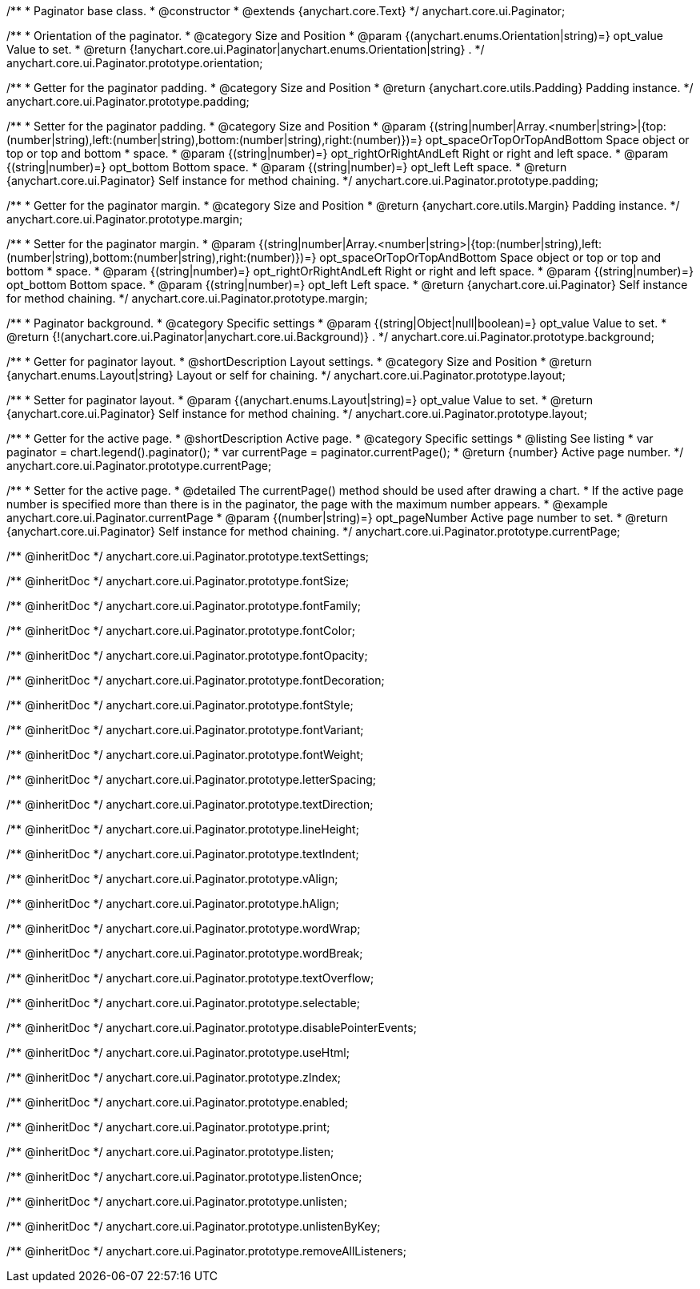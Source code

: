 /**
 * Paginator base class.
 * @constructor
 * @extends {anychart.core.Text}
 */
anychart.core.ui.Paginator;

/**
 * Orientation of the paginator.
 * @category Size and Position
 * @param {(anychart.enums.Orientation|string)=} opt_value Value to set.
 * @return {!anychart.core.ui.Paginator|anychart.enums.Orientation|string} .
 */
anychart.core.ui.Paginator.prototype.orientation;

//----------------------------------------------------------------------------------------------------------------------
//
//  anychart.core.ui.Paginator.prototype.padding
//
//----------------------------------------------------------------------------------------------------------------------

/**
 * Getter for the paginator padding.
 * @category Size and Position
 * @return {anychart.core.utils.Padding} Padding instance.
 */
anychart.core.ui.Paginator.prototype.padding;

/**
 * Setter for the paginator padding.
 * @category Size and Position
 * @param {(string|number|Array.<number|string>|{top:(number|string),left:(number|string),bottom:(number|string),right:(number)})=} opt_spaceOrTopOrTopAndBottom Space object or top or top and bottom
 *    space.
 * @param {(string|number)=} opt_rightOrRightAndLeft Right or right and left space.
 * @param {(string|number)=} opt_bottom Bottom space.
 * @param {(string|number)=} opt_left Left space.
 * @return {anychart.core.ui.Paginator} Self instance for method chaining.
 */
anychart.core.ui.Paginator.prototype.padding;

//----------------------------------------------------------------------------------------------------------------------
//
//  anychart.core.ui.Paginator.prototype.margin
//
//----------------------------------------------------------------------------------------------------------------------

/**
 * Getter for the paginator margin.
 * @category Size and Position
 * @return {anychart.core.utils.Margin} Padding instance.
 */
anychart.core.ui.Paginator.prototype.margin;

/**
 * Setter for the paginator margin.
 * @param {(string|number|Array.<number|string>|{top:(number|string),left:(number|string),bottom:(number|string),right:(number)})=} opt_spaceOrTopOrTopAndBottom Space object or top or top and bottom
 *    space.
 * @param {(string|number)=} opt_rightOrRightAndLeft Right or right and left space.
 * @param {(string|number)=} opt_bottom Bottom space.
 * @param {(string|number)=} opt_left Left space.
 * @return {anychart.core.ui.Paginator} Self instance for method chaining.
 */
anychart.core.ui.Paginator.prototype.margin;

/**
 * Paginator background.
 * @category Specific settings
 * @param {(string|Object|null|boolean)=} opt_value Value to set.
 * @return {!(anychart.core.ui.Paginator|anychart.core.ui.Background)} .
 */
anychart.core.ui.Paginator.prototype.background;

/**
 * Getter for paginator layout.
 * @shortDescription Layout settings.
 * @category Size and Position
 * @return {anychart.enums.Layout|string} Layout or self for chaining.
 */
anychart.core.ui.Paginator.prototype.layout;

/**
 * Setter for paginator layout.
 * @param {(anychart.enums.Layout|string)=} opt_value Value to set.
 * @return {anychart.core.ui.Paginator} Self instance for method chaining.
 */
anychart.core.ui.Paginator.prototype.layout;

//----------------------------------------------------------------------------------------------------------------------
//
//  anychart.core.ui.Paginator.prototype.currentPage
//
//----------------------------------------------------------------------------------------------------------------------

/**
 * Getter for the active page.
 * @shortDescription Active page.
 * @category Specific settings
 * @listing See listing
 * var paginator = chart.legend().paginator();
 * var currentPage = paginator.currentPage();
 * @return {number} Active page number.
 */
anychart.core.ui.Paginator.prototype.currentPage;

/**
 * Setter for the active page.
 * @detailed The currentPage() method should be used after drawing a chart.
 * If the active page number is specified more than there is in the paginator, the page with the maximum number appears.
 * @example anychart.core.ui.Paginator.currentPage
 * @param {(number|string)=} opt_pageNumber Active page number to set.
 * @return {anychart.core.ui.Paginator} Self instance for method chaining.
 */
anychart.core.ui.Paginator.prototype.currentPage;

/** @inheritDoc */
anychart.core.ui.Paginator.prototype.textSettings;

/** @inheritDoc */
anychart.core.ui.Paginator.prototype.fontSize;

/** @inheritDoc */
anychart.core.ui.Paginator.prototype.fontFamily;

/** @inheritDoc */
anychart.core.ui.Paginator.prototype.fontColor;

/** @inheritDoc */
anychart.core.ui.Paginator.prototype.fontOpacity;

/** @inheritDoc */
anychart.core.ui.Paginator.prototype.fontDecoration;

/** @inheritDoc */
anychart.core.ui.Paginator.prototype.fontStyle;

/** @inheritDoc */
anychart.core.ui.Paginator.prototype.fontVariant;

/** @inheritDoc */
anychart.core.ui.Paginator.prototype.fontWeight;

/** @inheritDoc */
anychart.core.ui.Paginator.prototype.letterSpacing;

/** @inheritDoc */
anychart.core.ui.Paginator.prototype.textDirection;

/** @inheritDoc */
anychart.core.ui.Paginator.prototype.lineHeight;

/** @inheritDoc */
anychart.core.ui.Paginator.prototype.textIndent;

/** @inheritDoc */
anychart.core.ui.Paginator.prototype.vAlign;

/** @inheritDoc */
anychart.core.ui.Paginator.prototype.hAlign;

/** @inheritDoc */
anychart.core.ui.Paginator.prototype.wordWrap;

/** @inheritDoc */
anychart.core.ui.Paginator.prototype.wordBreak;

/** @inheritDoc */
anychart.core.ui.Paginator.prototype.textOverflow;

/** @inheritDoc */
anychart.core.ui.Paginator.prototype.selectable;

/** @inheritDoc */
anychart.core.ui.Paginator.prototype.disablePointerEvents;

/** @inheritDoc */
anychart.core.ui.Paginator.prototype.useHtml;

/** @inheritDoc */
anychart.core.ui.Paginator.prototype.zIndex;

/** @inheritDoc */
anychart.core.ui.Paginator.prototype.enabled;

/** @inheritDoc */
anychart.core.ui.Paginator.prototype.print;

/** @inheritDoc */
anychart.core.ui.Paginator.prototype.listen;

/** @inheritDoc */
anychart.core.ui.Paginator.prototype.listenOnce;

/** @inheritDoc */
anychart.core.ui.Paginator.prototype.unlisten;

/** @inheritDoc */
anychart.core.ui.Paginator.prototype.unlistenByKey;

/** @inheritDoc */
anychart.core.ui.Paginator.prototype.removeAllListeners;

